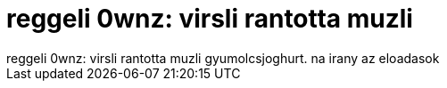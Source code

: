 = reggeli 0wnz: virsli rantotta muzli

:slug: reggeli_0wnz_virsli_rantotta_muzli
:category: regi
:tags: hu
:date: 2006-09-24T10:08:40Z
++++
reggeli 0wnz: virsli rantotta muzli gyumolcsjoghurt. na irany az eloadasok
++++
